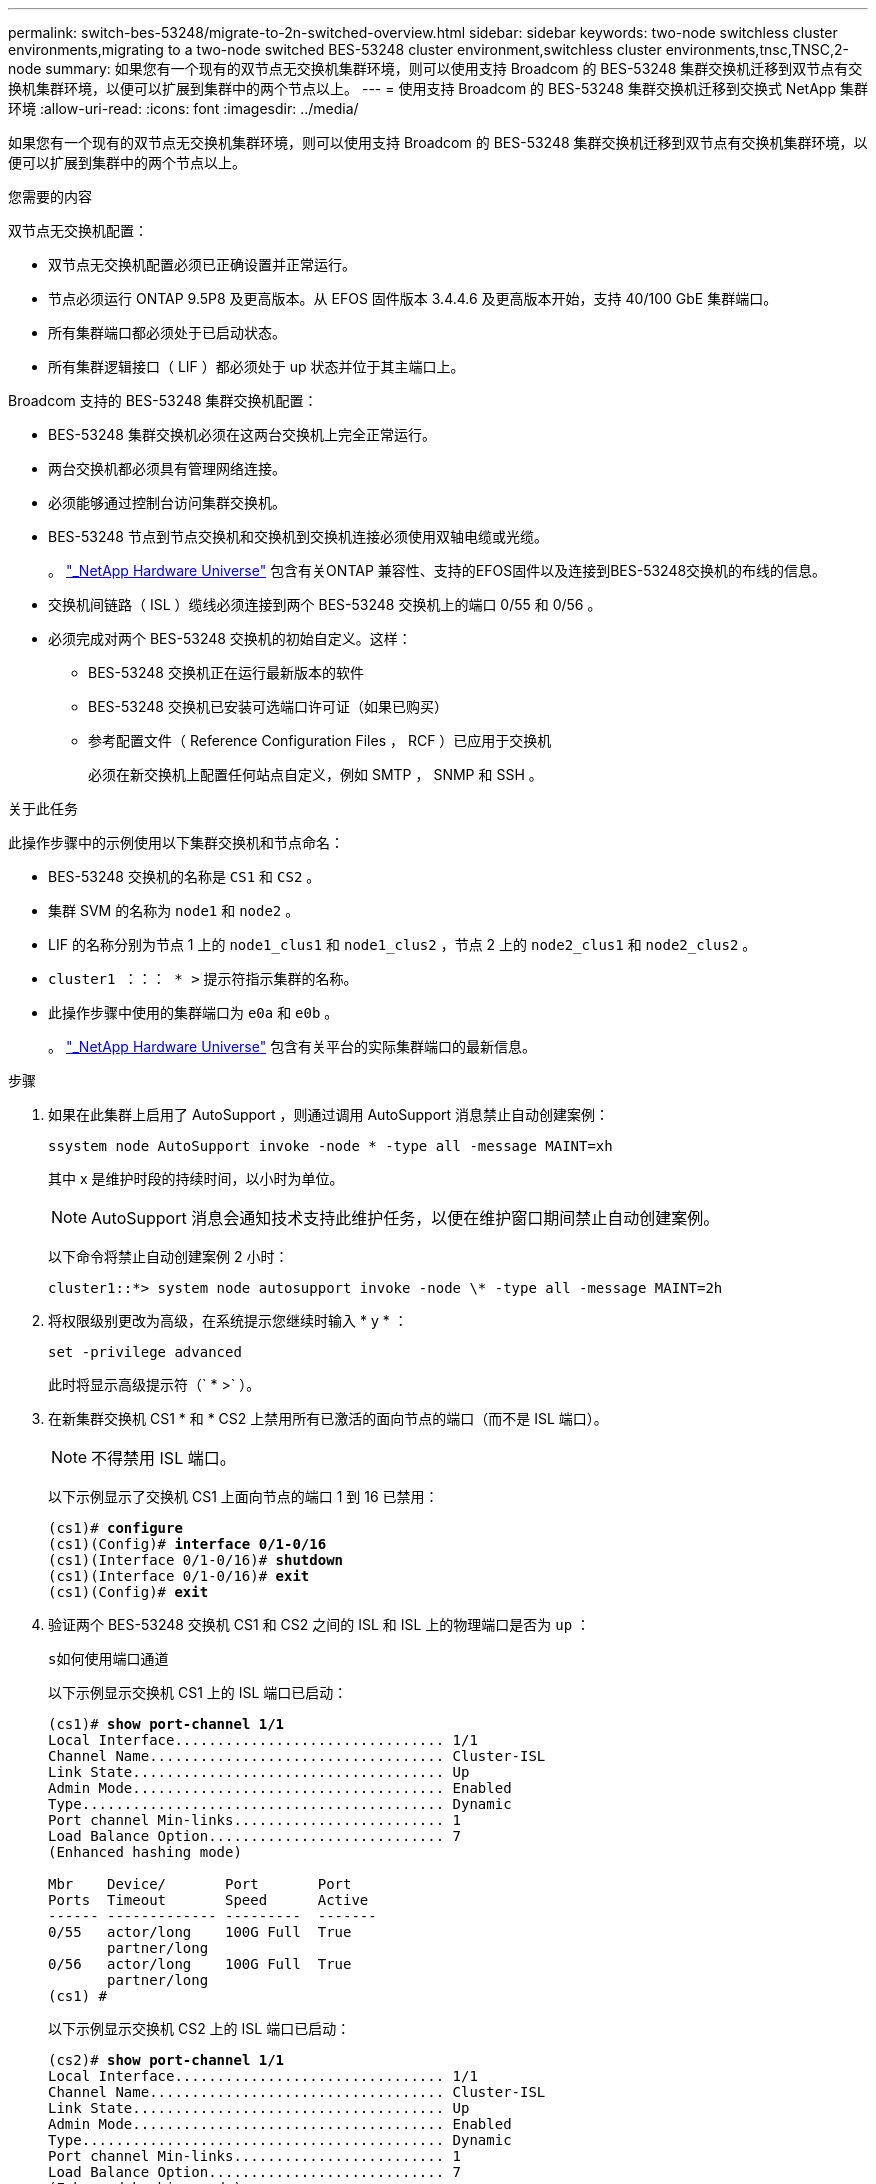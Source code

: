 ---
permalink: switch-bes-53248/migrate-to-2n-switched-overview.html 
sidebar: sidebar 
keywords: two-node switchless cluster environments,migrating to a two-node switched BES-53248 cluster environment,switchless cluster environments,tnsc,TNSC,2-node 
summary: 如果您有一个现有的双节点无交换机集群环境，则可以使用支持 Broadcom 的 BES-53248 集群交换机迁移到双节点有交换机集群环境，以便可以扩展到集群中的两个节点以上。 
---
= 使用支持 Broadcom 的 BES-53248 集群交换机迁移到交换式 NetApp 集群环境
:allow-uri-read: 
:icons: font
:imagesdir: ../media/


[role="lead"]
如果您有一个现有的双节点无交换机集群环境，则可以使用支持 Broadcom 的 BES-53248 集群交换机迁移到双节点有交换机集群环境，以便可以扩展到集群中的两个节点以上。

.您需要的内容
双节点无交换机配置：

* 双节点无交换机配置必须已正确设置并正常运行。
* 节点必须运行 ONTAP 9.5P8 及更高版本。从 EFOS 固件版本 3.4.4.6 及更高版本开始，支持 40/100 GbE 集群端口。
* 所有集群端口都必须处于已启动状态。
* 所有集群逻辑接口（ LIF ）都必须处于 up 状态并位于其主端口上。


Broadcom 支持的 BES-53248 集群交换机配置：

* BES-53248 集群交换机必须在这两台交换机上完全正常运行。
* 两台交换机都必须具有管理网络连接。
* 必须能够通过控制台访问集群交换机。
* BES-53248 节点到节点交换机和交换机到交换机连接必须使用双轴电缆或光缆。
+
。 https://hwu.netapp.com/Home/Index["_NetApp Hardware Universe"^] 包含有关ONTAP 兼容性、支持的EFOS固件以及连接到BES-53248交换机的布线的信息。

* 交换机间链路（ ISL ）缆线必须连接到两个 BES-53248 交换机上的端口 0/55 和 0/56 。
* 必须完成对两个 BES-53248 交换机的初始自定义。这样：
+
** BES-53248 交换机正在运行最新版本的软件
** BES-53248 交换机已安装可选端口许可证（如果已购买）
** 参考配置文件（ Reference Configuration Files ， RCF ）已应用于交换机
+
必须在新交换机上配置任何站点自定义，例如 SMTP ， SNMP 和 SSH 。





.关于此任务
此操作步骤中的示例使用以下集群交换机和节点命名：

* BES-53248 交换机的名称是 `CS1` 和 `CS2` 。
* 集群 SVM 的名称为 `node1` 和 `node2` 。
* LIF 的名称分别为节点 1 上的 `node1_clus1` 和 `node1_clus2` ，节点 2 上的 `node2_clus1` 和 `node2_clus2` 。
* `cluster1 ：：： * >` 提示符指示集群的名称。
* 此操作步骤中使用的集群端口为 `e0a` 和 `e0b` 。
+
。 https://hwu.netapp.com/Home/Index["_NetApp Hardware Universe"^] 包含有关平台的实际集群端口的最新信息。



.步骤
. 如果在此集群上启用了 AutoSupport ，则通过调用 AutoSupport 消息禁止自动创建案例：
+
`ssystem node AutoSupport invoke -node * -type all -message MAINT=xh`

+
其中 x 是维护时段的持续时间，以小时为单位。

+

NOTE: AutoSupport 消息会通知技术支持此维护任务，以便在维护窗口期间禁止自动创建案例。

+
以下命令将禁止自动创建案例 2 小时：

+
[listing]
----
cluster1::*> system node autosupport invoke -node \* -type all -message MAINT=2h
----
. 将权限级别更改为高级，在系统提示您继续时输入 * y * ：
+
`set -privilege advanced`

+
此时将显示高级提示符（` * >` ）。

. 在新集群交换机 CS1 * 和 * CS2 上禁用所有已激活的面向节点的端口（而不是 ISL 端口）。
+

NOTE: 不得禁用 ISL 端口。

+
以下示例显示了交换机 CS1 上面向节点的端口 1 到 16 已禁用：

+
[listing, subs="+quotes"]
----
(cs1)# *configure*
(cs1)(Config)# *interface 0/1-0/16*
(cs1)(Interface 0/1-0/16)# *shutdown*
(cs1)(Interface 0/1-0/16)# *exit*
(cs1)(Config)# *exit*
----
. 验证两个 BES-53248 交换机 CS1 和 CS2 之间的 ISL 和 ISL 上的物理端口是否为 `up` ：
+
`s如何使用端口通道`

+
以下示例显示交换机 CS1 上的 ISL 端口已启动：

+
[listing, subs="+quotes"]
----
(cs1)# *show port-channel 1/1*
Local Interface................................ 1/1
Channel Name................................... Cluster-ISL
Link State..................................... Up
Admin Mode..................................... Enabled
Type........................................... Dynamic
Port channel Min-links......................... 1
Load Balance Option............................ 7
(Enhanced hashing mode)

Mbr    Device/       Port       Port
Ports  Timeout       Speed      Active
------ ------------- ---------  -------
0/55   actor/long    100G Full  True
       partner/long
0/56   actor/long    100G Full  True
       partner/long
(cs1) #
----
+
以下示例显示交换机 CS2 上的 ISL 端口已启动：

+
[listing, subs="+quotes"]
----
(cs2)# *show port-channel 1/1*
Local Interface................................ 1/1
Channel Name................................... Cluster-ISL
Link State..................................... Up
Admin Mode..................................... Enabled
Type........................................... Dynamic
Port channel Min-links......................... 1
Load Balance Option............................ 7
(Enhanced hashing mode)

Mbr    Device/       Port       Port
Ports  Timeout       Speed      Active
------ ------------- ---------  -------
0/55   actor/long    100G Full  True
       partner/long
0/56   actor/long    100G Full  True
       partner/long
----
. 显示相邻设备的列表：
+
`s如何使用 isdp 邻居`

+
此命令可提供有关连接到系统的设备的信息。

+
以下示例列出了交换机 CS1 上的相邻设备：

+
[listing, subs="+quotes"]
----
(cs1)# *show isdp neighbors*

Capability Codes: R - Router, T - Trans Bridge, B - Source Route Bridge,
                  S - Switch, H - Host, I - IGMP, r - Repeater
Device ID      Intf     Holdtime  Capability   Platform    Port ID
-------------- -------- --------- ------------ ----------- ---------
cs2            0/55     176       R            BES-53248   0/55
cs2            0/56     176       R            BES-53248   0/56
----
+
以下示例列出了交换机 CS2 上的相邻设备：

+
[listing, subs="+quotes"]
----
(cs2)# *show isdp neighbors*

Capability Codes: R - Router, T - Trans Bridge, B - Source Route Bridge,
                  S - Switch, H - Host, I - IGMP, r - Repeater
Device ID      Intf     Holdtime  Capability   Platform    Port ID
-------------- -------- --------- ------------ ----------- ---------
cs2            0/55     176       R            BES-53248   0/55
cs2            0/56     176       R            BES-53248   0/56
----
. 验证所有集群端口是否均为 `up` ：
+
`network port show -ipspace cluster`

+
对于 `Link` 和 `Healthy` ，每个端口均应显示 up for `Health Status` 。

+
[listing, subs="+quotes"]
----
cluster1::*> *network port show -ipspace Cluster*

Node: node1

                                                  Speed(Mbps) Health
Port      IPspace      Broadcast Domain Link MTU  Admin/Oper  Status
--------- ------------ ---------------- ---- ---- ----------- --------
e0a       Cluster      Cluster          up   9000  auto/10000 healthy
e0b       Cluster      Cluster          up   9000  auto/10000 healthy

Node: node2

                                                  Speed(Mbps) Health
Port      IPspace      Broadcast Domain Link MTU  Admin/Oper  Status
--------- ------------ ---------------- ---- ---- ----------- --------
e0a       Cluster      Cluster          up   9000  auto/10000 healthy
e0b       Cluster      Cluster          up   9000  auto/10000 healthy
----
. `所有集群 LIF 是否均已` 启动 `且正常运行：` network interface show -vserver Cluster
+
每个集群 LIF 应显示 `true` for `is Home` and have a `StStatus Admin/Oper` of `up/up`

+
[listing, subs="+quotes"]
----
cluster1::*> *network interface show -vserver Cluster*

            Logical    Status     Network            Current       Current Is
Vserver     Interface  Admin/Oper Address/Mask       Node          Port    Home
----------- ---------- ---------- ------------------ ------------- ------- -----
Cluster
            node1_clus1  up/up    169.254.209.69/16  node1         e0a     true
            node1_clus2  up/up    169.254.49.125/16  node1         e0b     true
            node2_clus1  up/up    169.254.47.194/16  node2         e0a     true
            node2_clus2  up/up    169.254.19.183/16  node2         e0b     true
----
. 验证是否已在所有集群 LIF 上启用 `auto-revert` ： `network interface show -vserver cluster -fields auto-revert`
+
[listing, subs="+quotes"]
----
cluster1::*> *network interface show -vserver Cluster -fields auto-revert*

          Logical
Vserver   Interface     Auto-revert
--------- ------------- ------------
Cluster
          node1_clus1   true
          node1_clus2   true
          node2_clus1   true
          node2_clus2   true
----
. 从 node1 上的集群端口 e0a 断开缆线连接，然后使用 BES-53248 交换机支持的相应布线方式将 e0a 连接到集群交换机 CS1 上的端口 1 。
+
。 https://hwu.netapp.com/Home/Index["_NetApp Hardware Universe"^] 包含有关布线的详细信息。

. 从节点 2 上的集群端口 e0a 断开缆线连接，然后使用 BES-53248 交换机支持的相应布线方式将 e0a 连接到集群交换机 CS1 上的端口 2 。
. 启用集群交换机 CS1 上面向节点的所有端口。
+
以下示例显示交换机 CS1 上的端口 1 到 16 已启用：

+
[listing, subs="+quotes"]
----
(cs1)# *configure*
(cs1)(Config)# *interface 0/1-0/16*
(cs1)(Interface 0/1-0/16)# *no shutdown*
(cs1)(Interface 0/1-0/16)# *exit*
(cs1)(Config)# *exit*
----
. 验证所有集群 LIF 是否均已启动，正常运行并显示为 `true` for `is Home` ：
+
`network interface show -vserver cluster`

+
以下示例显示 node1 和 node2 上的所有 LIF 均已启动，并且 `为 Home` Results 为 `true` ：

+
[listing, subs="+quotes"]
----
cluster1::*> *network interface show -vserver Cluster*

         Logical      Status     Network            Current     Current Is
Vserver  Interface    Admin/Oper Address/Mask       Node        Port    Home
-------- ------------ ---------- ------------------ ----------- ------- ----
Cluster
         node1_clus1  up/up      169.254.209.69/16  node1       e0a     true
         node1_clus2  up/up      169.254.49.125/16  node1       e0b     true
         node2_clus1  up/up      169.254.47.194/16  node2       e0a     true
         node2_clus2  up/up      169.254.19.183/16  node2       e0b     true
----
. 显示有关集群中节点状态的信息：
+
`cluster show`

+
以下示例显示了有关集群中节点的运行状况和资格的信息：

+
[listing, subs="+quotes"]
----
cluster1::*> *cluster show*

Node                 Health  Eligibility   Epsilon
-------------------- ------- ------------  ------------
node1                true    true          false
node2                true    true          false
----
. 从 node1 上的集群端口 e0b 断开缆线连接，然后使用 BES-53248 交换机支持的相应布线方式将 e0b 连接到集群交换机 CS2 上的端口 1 。
. 从节点 2 上的集群端口 e0b 断开缆线连接，然后使用 BES-53248 交换机支持的相应布线方式将 e0b 连接到集群交换机 CS2 上的端口 2 。
. 启用集群交换机 CS2 上面向节点的所有端口。
+
以下示例显示交换机 CS2 上的端口 1 到 16 已启用：

+
[listing, subs="+quotes"]
----
(cs2)# *configure*
(cs2)(Config)# *interface 0/1-0/16*
(cs2)(Interface 0/1-0/16)# *no shutdown*
(cs2)(Interface 0/1-0/16)# *exit*
(cs2)(Config)# *exit*
----
. 验证所有集群端口是否均为 `up` ：
+
`network port show -ipspace cluster`

+
以下示例显示 node1 和 node2 上的所有集群端口均已启动：

+
[listing, subs="+quotes"]
----
cluster1::*> *network port show -ipspace Cluster*

Node: node1
                                                                       Ignore
                                                  Speed(Mbps) Health   Health
Port      IPspace      Broadcast Domain Link MTU  Admin/Oper  Status   Status
--------- ------------ ---------------- ---- ---- ----------- -------- ------
e0a       Cluster      Cluster          up   9000  auto/10000 healthy  false
e0b       Cluster      Cluster          up   9000  auto/10000 healthy  false

Node: node2
                                                                       Ignore
                                                  Speed(Mbps) Health   Health
Port      IPspace      Broadcast Domain Link MTU  Admin/Oper  Status   Status
--------- ------------ ---------------- ---- ---- ----------- -------- ------
e0a       Cluster      Cluster          up   9000  auto/10000 healthy  false
e0b       Cluster      Cluster          up   9000  auto/10000 healthy  false
----
. 验证所有接口是否显示 `true` for `is Home` ：
+
`network interface show -vserver cluster`

+

NOTE: 完成此操作可能需要几分钟时间。

+
以下示例显示 node1 和 node2 上的所有 LIF 均已启动，并且 `为 Home` Results 为 `true` ：

+
[listing, subs="+quotes"]
----
cluster1::*> *network interface show -vserver Cluster*

          Logical      Status     Network            Current    Current Is
Vserver   Interface    Admin/Oper Address/Mask       Node       Port    Home
--------- ------------ ---------- ------------------ ---------- ------- ----
Cluster
          node1_clus1  up/up      169.254.209.69/16  node1      e0a     true
          node1_clus2  up/up      169.254.49.125/16  node1      e0b     true
          node2_clus1  up/up      169.254.47.194/16  node2      e0a     true
          node2_clus2  up/up      169.254.19.183/16  node2      e0b     true
----
. 验证两个节点与每个交换机之间是否有一个连接：
+
`s如何使用 isdp 邻居`

+
以下示例显示了这两个交换机的相应结果：

+
[listing, subs="+quotes"]
----
(cs1)# *show isdp neighbors*

Capability Codes: R - Router, T - Trans Bridge, B - Source Route Bridge,
                  S - Switch, H - Host, I - IGMP, r - Repeater
Device ID      Intf         Holdtime  Capability   Platform -- Port ID
-------------- ------------ --------- ------------ ----------- ----------
node1          0/1          175       H            FAS2750     e0a
node2          0/2          157       H            FAS2750     e0a
cs2            0/55         178       R            BES-53248   0/55
cs2            0/56         178       R            BES-53248   0/56


(cs2)# *show isdp neighbors*

Capability Codes: R - Router, T - Trans Bridge, B - Source Route Bridge,
                  S - Switch, H - Host, I - IGMP, r - Repeater
Device ID      Intf         Holdtime  Capability   Platform    Port ID
-------------- ------------ --------- ------------ ----------- ------------
node1          0/1          137       H            FAS2750     e0b
node2          0/2          179       H            FAS2750     e0b
cs1            0/55         175       R            BES-53248   0/55
cs1            0/56         175       R            BES-53248   0/56
----
. 显示有关集群中发现的网络设备的信息：
+
`network device-discovery show -protocol cdp`

+
[listing, subs="+quotes"]
----
cluster1::*> *network device-discovery show -protocol cdp*
Node/       Local  Discovered
Protocol    Port   Device (LLDP: ChassisID)  Interface         Platform
----------- ------ ------------------------- ----------------  ----------------
node2      /cdp
            e0a    cs1                       0/2               BES-53248
            e0b    cs2                       0/2               BES-53248
node1      /cdp
            e0a    cs1                       0/1               BES-53248
            e0b    cs2                       0/1               BES-53248
----
. 验证这些设置是否已禁用：
+
`network options switchless-cluster show`

+

NOTE: 完成此命令可能需要几分钟的时间。等待 " 三分钟生命周期到期 " 公告。

+
以下示例中的 `false` 输出显示配置设置已禁用：

+
[listing, subs="+quotes"]
----
cluster1::*> *network options switchless-cluster show*
Enable Switchless Cluster: false
----
. 验证集群中节点成员的状态：
+
`cluster show`

+
以下示例显示了有关集群中节点的运行状况和资格的信息：

+
[listing, subs="+quotes"]
----
cluster1::*> *cluster show*

Node                 Health  Eligibility   Epsilon
-------------------- ------- ------------  --------
node1                true    true          false
node2                true    true          false
----
. 使用命令确保集群网络具有完全连接：
+
`cluster ping-cluster -node _node-name_`

+
[listing, subs="+quotes"]
----
cluster1::*> *cluster ping-cluster -node local*

Host is node2
Getting addresses from network interface table...
Cluster node1_clus1 192.168.168.26 node1 e0a
Cluster node1_clus2 192.168.168.27 node1 e0b
Cluster node2_clus1 192.168.168.28 node2 e0a
Cluster node2_clus2 192.168.168.29 node2 e0b
Local = 192.168.168.28 192.168.168.29
Remote = 192.168.168.26 192.168.168.27
Cluster Vserver Id = 4294967293
Ping status:
....
Basic connectivity succeeds on 4 path(s)
Basic connectivity fails on 0 path(s)
................
Detected 1500 byte MTU on 4 path(s):
    Local 192.168.168.28 to Remote 192.168.168.26
    Local 192.168.168.28 to Remote 192.168.168.27
    Local 192.168.168.29 to Remote 192.168.168.26
    Local 192.168.168.29 to Remote 192.168.168.27
Larger than PMTU communication succeeds on 4 path(s)
RPC status:
2 paths up, 0 paths down (tcp check)
2 paths up, 0 paths down (udp check)
----
. 将权限级别重新更改为 admin ：
+
`set -privilege admin`

. 如果禁止自动创建案例，请通过调用 AutoSupport 消息重新启用它：
+
`ssystem node AutoSupport invoke -node * -type all -message MAINT=end`

+
[listing]
----
cluster1::*> system node autosupport invoke -node \* -type all -message MAINT=END
----


.完成后
请参见 link:configure-health-monitor.html["安装集群交换机运行状况监控器（ CSHM ）配置文件"] 和 link:configure-log-collection.html["配置集群交换机日志收集功能"] 用于启用集群运行状况交换机日志收集以收集交换机相关日志文件所需的步骤。

* 相关信息 *

https://hwu.netapp.com/Home/Index["NetApp Hardware Universe"^]

link:replace-requirements.html["Broadcom支持的BES-53248交换机设置和配置"^]

https://kb.netapp.com/Advice_and_Troubleshooting/Data_Storage_Software/ONTAP_OS/How_to_suppress_automatic_case_creation_during_scheduled_maintenance_windows["NetApp 知识库文章： How to suppress automatic case creation during scheduled maintenance windows."^]
